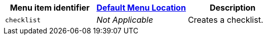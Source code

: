 [cols=",,",options="header",]
|===
|Menu item identifier |link:menus-configuration-options.html#examplethetinymcedefaultmenuitems[Default Menu Location] |Description
|`+checklist+` |_Not Applicable_ |Creates a checklist.
|===
